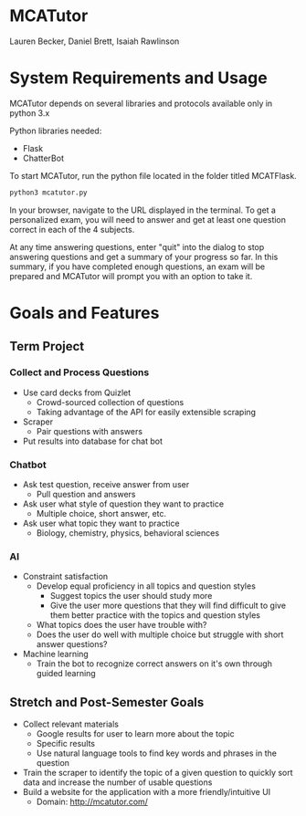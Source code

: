 * MCATutor
  Lauren Becker, Daniel Brett, Isaiah Rawlinson
* System Requirements and Usage
  MCATutor depends on several libraries and protocols available only
  in python 3.x

  Python libraries needed:
  - Flask
  - ChatterBot

  To start MCATutor, run the python file located in the folder titled
  MCATFlask.
  #+BEGIN_SRC sh
python3 mcatutor.py
  #+END_SRC
  In your browser, navigate to the URL displayed in the terminal. To
  get a personalized exam, you will need to answer and get at least
  one question correct in each of the 4 subjects.

  At any time answering questions, enter "quit" into the dialog to
  stop answering questions and get a summary of your progress so far.
  In this summary, if you have completed enough questions, an exam
  will be prepared and MCATutor will prompt you with an option to take
  it.

* Goals and Features
** Term Project
*** Collect and Process Questions
    - Use card decks from Quizlet
      + Crowd-sourced collection of questions
      + Taking advantage of the API for easily extensible scraping
    - Scraper
      + Pair questions with answers
    - Put results into database for chat bot
*** Chatbot
    - Ask test question, receive answer from user
      + Pull question and answers
    - Ask user what style of question they want to practice
      + Multiple choice, short answer, etc.
    - Ask user what topic they want to practice
      + Biology, chemistry, physics, behavioral sciences
*** AI
    - Constraint satisfaction
      + Develop equal proficiency in all topics and question styles
        - Suggest topics the user should study more
        - Give the user more questions that they will find difficult
          to give them better practice with the topics and question
          styles
      + What topics does the user have trouble with?
      + Does the user do well with multiple choice but struggle with
        short answer questions?
    - Machine learning
      + Train the bot to recognize correct answers on it's own through
        guided learning
** Stretch and Post-Semester Goals
   - Collect relevant materials
     + Google results for user to learn more about the topic
     + Specific results
     + Use natural language tools to find key words and phrases in the
       question
   - Train the scraper to identify the topic of a given question to
     quickly sort data and increase the number of usable questions
   - Build a website for the application with a more
     friendly/intuitive UI
     + Domain: http://mcatutor.com/
